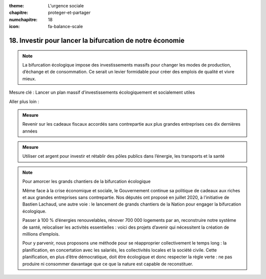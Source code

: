 :theme: L'urgence sociale
:chapitre: proteger-et-partager
:numchapitre: 18
:icon: fa-balance-scale

18. Investir pour lancer la bifurcation de notre économie
------------------------------------------------------------

.. note:: La bifurcation écologique impose des investissements massifs pour changer les modes de production, d’échange et de consommation. Ce serait un levier formidable pour créer des emplois de qualité et vivre mieux.

Mesure clé : Lancer un plan massif d’investissements écologiquement et socialement utiles

Aller plus loin :

.. admonition:: Mesure

   Revenir sur les cadeaux fiscaux accordés sans contrepartie aux plus grandes entreprises ces dix dernières années

.. admonition:: Mesure

   Utiliser cet argent pour investir et rétablir des pôles publics dans l’énergie, les transports et la santé

.. note:: Pour amorcer les grands chantiers de la bifurcation écologique

   Même face à la crise économique et sociale, le Gouvernement continue sa politique de cadeaux aux riches et aux grandes entreprises sans contrepartie. Nos députés ont proposé en juillet 2020, à l’initiative de Bastien Lachaud, une autre voie : le lancement de grands chantiers de la Nation pour engager la bifurcation écologique.

   Passer à 100 % d’énergies renouvelables, rénover 700 000 logements par an, reconstruire notre système de santé, relocaliser les activités essentielles : voici des projets d’avenir qui nécessitent la création de millions d’emplois.

   Pour y parvenir, nous proposons une méthode pour se réapproprier collectivement le temps long : la planification, en concertation avec les salariés, les collectivités locales et la société civile. Cette planification, en plus d’être démocratique, doit être écologique et donc respecter la règle verte : ne pas produire ni consommer davantage que ce que la nature est capable de reconstituer.
